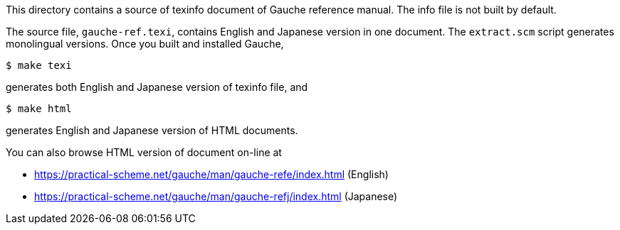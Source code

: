 This directory contains a source of texinfo document of Gauche
reference manual.   The info file is not built by default.

The source file, `gauche-ref.texi`,  contains English and Japanese
version in one document.  The `extract.scm` script generates
monolingual versions.   Once you built and installed Gauche,

[source,console]
----
$ make texi
----

generates both English and Japanese version of texinfo file, and

[source,console]
----
$ make html
----

generates English and Japanese version of HTML documents.


You can also browse HTML version of document on-line at

* https://practical-scheme.net/gauche/man/gauche-refe/index.html (English)
* https://practical-scheme.net/gauche/man/gauche-refj/index.html (Japanese)
